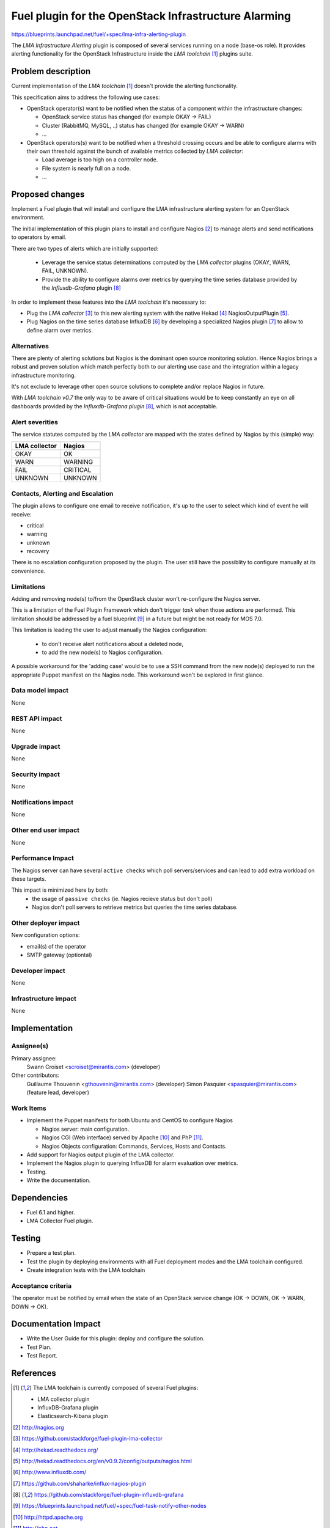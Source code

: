 ..
 This work is licensed under a Creative Commons Attribution 3.0 Unported
 License.

 http://creativecommons.org/licenses/by/3.0/legalcode

=====================================================
Fuel plugin for the OpenStack Infrastructure Alarming
=====================================================


https://blueprints.launchpad.net/fuel/+spec/lma-infra-alerting-plugin

The `LMA Infrastructure Alerting` plugin is composed of several services
running on a node (base-os role). It provides alerting functionality for the
OpenStack Infrastructure inside the `LMA toolchain` [1]_ plugins suite.


Problem description
===================

Current implementation of the `LMA toolchain` [1]_ doesn't provide the alerting
functionality.

This specification aims to address the following use cases:

* OpenStack operator(s) want to be notified when the status of a component
  within the infrastructure changes:

  * OpenStack service status has changed (for example OKAY -> FAIL)
  * Cluster (RabbitMQ, MySQL, ..)  status has changed (for example OKAY -> WARN)
  * ...

* OpenStack operators(s) want to be notified when a threshold crossing occurs
  and be able to configure alarms with their own threshold against the bunch of
  available metrics collected by `LMA collector`:

  * Load average is too high on a controller node.
  * File system is nearly full on a node.
  * ...

Proposed changes
================

Implement a Fuel plugin that will install and configure the LMA infrastructure
alerting system for an OpenStack environment.

The initial implementation of this plugin plans to install and configure
Nagios [2]_ to manage alerts and send notifications to operators by email.

There are two types of alerts which are initially supported:

   * Leverage the service status determinations computed by the `LMA collector`
     plugins (OKAY, WARN, FAIL, UNKNOWN).
   * Provide the ability to configure alarms over metrics by querying the
     time series database provided by the `Influxdb-Grafana` plugin [8]_

In order to implement these features into the `LMA toolchain` it's necessary
to:

* Plug the `LMA collector` [3]_ to this new alerting system with the native
  Hekad [4]_ NagiosOutputPlugin [5]_.
* Plug Nagios on the time series database InfluxDB [6]_ by developing
  a specialized Nagios plugin [7]_ to allow to define alarm over metrics.

Alternatives
------------

There are plenty of alerting solutions but Nagios is the dominant open
source monitoring solution. Hence Nagios brings a robust and proven solution
which match perfectly both to our alerting use case and the integration within
a legacy infrastructure monitoring.

It's not exclude to leverage other open source solutions to complete and/or
replace Nagios in future.

With `LMA toolchain v0.7` the only way to be aware of critical situations would
be to keep constantly an eye on all dashboards provided by the
`Influxdb-Grafana plugin` [8]_, which is not acceptable.

Alert severities
----------------

The service statutes computed by the `LMA collector` are mapped with the states
defined by Nagios by this (simple) way:

+---------------+----------+
| LMA collector | Nagios   |
+===============+==========+
| OKAY          | OK       |
+---------------+----------+
| WARN          | WARNING  |
+---------------+----------+
| FAIL          | CRITICAL |
+---------------+----------+
| UNKNOWN       | UNKNOWN  |
+---------------+----------+

Contacts, Alerting and Escalation
---------------------------------

The plugin allows to configure one email to receive notification, it's up to
the user to select which kind of event he will receive:

* critical
* warning
* unknown
* recovery

There is no escalation configuration proposed by the plugin. The user still have
the possiblity to configure manually at its convenience.

Limitations
-----------

Adding and removing node(s) to/from the OpenStack cluster won't re-configure
the Nagios server.

This is a limitation of the Fuel Plugin Framework which don't trigger `task`
when those actions are performed. This limitation should be addressed by a
fuel blueprint [9]_ in a future but might be not ready for MOS 7.0.

This limitation is leading the user to adjust manually the Nagios
configuration:

 * to don't receive alert notifications about a deleted node,
 * to add the new node(s) to Nagios configuration.

A possible workaround for the 'adding case' would be to use a SSH command from
the new node(s) deployed to run the appropriate Puppet manifest on the Nagios
node. This workaround won't be explored in first glance.

Data model impact
-----------------

None

REST API impact
---------------
None

Upgrade impact
--------------

None

Security impact
---------------

None

Notifications impact
--------------------

None

Other end user impact
---------------------

None

Performance Impact
------------------

The Nagios server can have several ``active checks`` which poll servers/services
and can lead to add extra workload on these targets.

This impact is minimized here by both:
 * the usage of ``passive checks`` (ie. Nagios recieve status but don't poll)
 * Nagios don't poll servers to retrieve metrics but queries the time series
   database.


Other deployer impact
---------------------

New configuration options:

* email(s) of the operator
* SMTP gateway (optiontal)

Developer impact
----------------

None

Infrastructure impact
---------------------

None

Implementation
==============

Assignee(s)
-----------

Primary assignee:
  Swann Croiset <scroiset@mirantis.com> (developer)

Other contributors:
  Guillaume Thouvenin <gthouvenin@mirantis.com> (developer)
  Simon Pasquier <spasquier@mirantis.com> (feature lead, developer)

Work Items
----------

* Implement the Puppet manifests for both Ubuntu and CentOS to configure Nagios

  * Nagios server: main configuration.
  * Nagios CGI (Web interface) served by Apache [10]_ and PhP [11]_.
  * Nagios Objects configuration: Commands, Services, Hosts and Contacts.

* Add support for Nagios output plugin of the LMA collector.

* Implement the Nagios plugin to querying InfluxDB for alarm evaluation over
  metrics.

* Testing.

* Write the documentation.

Dependencies
============

* Fuel 6.1 and higher.

* LMA Collector Fuel plugin.

Testing
=======

* Prepare a test plan.

* Test the plugin by deploying environments with all Fuel deployment modes and
  the LMA toolchain configured.

* Create integration tests with the LMA toolchain

Acceptance criteria
-------------------

The operator must be notified by email when the state of an
OpenStack service change (OK -> DOWN, OK -> WARN, DOWN -> OK).

Documentation Impact
====================


* Write the User Guide for this plugin: deploy and configure the solution.

* Test Plan.

* Test Report.

References
==========

.. [1] The LMA toolchain is currently composed of several Fuel plugins:

        * LMA collector plugin
        * InfluxDB-Grafana plugin
        * Elasticsearch-Kibana plugin

.. [2] http://nagios.org

.. [3] https://github.com/stackforge/fuel-plugin-lma-collector

.. [4] http://hekad.readthedocs.org/

.. [5] http://hekad.readthedocs.org/en/v0.9.2/config/outputs/nagios.html

.. [6] http://www.influxdb.com/

.. [7] https://github.com/shaharke/influx-nagios-plugin

.. [8] https://github.com/stackforge/fuel-plugin-influxdb-grafana

.. [9] https://blueprints.launchpad.net/fuel/+spec/fuel-task-notify-other-nodes

.. [10] http://httpd.apache.org

.. [11] http://php.net
